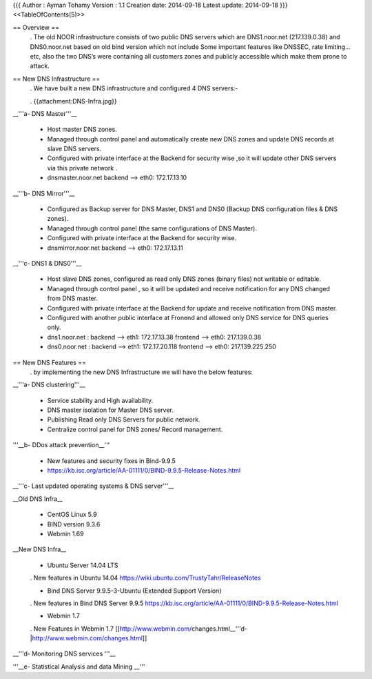 {{{
Author       : Ayman Tohamy
Version      : 1.1
Creation date: 2014-09-18
Latest update: 2014-09-18
}}}
<<TableOfContents(5)>>

== Overview ==
 . The old NOOR infrastructure consists of  two public DNS servers which are DNS1.noor.net (217.139.0.38) and DNS0.noor.net based on old bind version which not include Some important features like DNSSEC, rate limiting…etc, also the two DNS’s were containing all customers zones and  publicly accessible which make them prone to attack.

== New DNS Infrastructure ==
 . We have built a new DNS infrastructure and configured 4 DNS servers:-

 . {{attachment:DNS-Infra.jpg}}

__'''a- DNS Master'''__

 * Host master DNS zones.
 * Managed through control panel and automatically create new DNS zones and update DNS records at slave DNS servers.
 * Configured with private interface at the Backend for security wise ,so it will update other DNS servers via this private network .
 * dnsmaster.noor.net backend --> eth0: 172.17.13.10

__'''b- DNS Mirror'''__

 * Configured as Backup server for DNS Master, DNS1 and DNS0 (Backup DNS configuration files & DNS zones).

 * Managed through control panel (the same configurations of DNS Master).
 * Configured with private interface at the Backend for security wise.
 * dnsmirror.noor.net backend --> eth0: 172.17.13.11

__'''c- DNS1 & DNS0'''__

 * Host slave DNS zones, configured as read only DNS zones (binary files) not writable or editable.
 * Managed through control panel , so it will be updated and receive notification for any DNS changed from DNS master.
 * Configured with private interface at the Backend for update and receive notification from DNS master.
 * Configured with another public interface at Fronend and allowed only DNS service for DNS queries only.
 * dns1.noor.net                      : backend --> eth1: 172.17.13.38    frontend --> eth0: 217.139.0.38
 * dns0.noor.net                      : backend --> eth1: 172.17.20.118  frontend --> eth0: 217.139.225.250

== New DNS Features ==
 . by implementing the new DNS Infrastructure we will have the below features:

__'''a- DNS clustering'''__

 * Service stability and High availability.
 * DNS master isolation for Master DNS server.
 * Publishing  Read only DNS Servers  for public network.
 * Centralize control panel for DNS zones/ Record management.

'''__b- DDos attack prevention__'''

 * New features and security fixes in Bind-9.9.5
 * https://kb.isc.org/article/AA-01111/0/BIND-9.9.5-Release-Notes.html

__'''c- Last updated operating systems & DNS server'''__

__Old DNS Infra__

 * CentOS Linux 5.9
 * BIND version 9.3.6
 * Webmin 1.69

__New DNS Infra__

 * Ubuntu Server 14.04 LTS

 . New features in Ubuntu 14.04 https://wiki.ubuntu.com/TrustyTahr/ReleaseNotes

 * Bind DNS Server 9.9.5-3-Ubuntu (Extended Support Version)

 . New features in Bind DNS Server 9.9.5 https://kb.isc.org/article/AA-01111/0/BIND-9.9.5-Release-Notes.html

 * Webmin 1.7

 . New Features in Webmin 1.7 [[http://www.webmin.com/changes.html__'''d-|http://www.webmin.com/changes.html]]

__'''d- Monitoring DNS services '''__

'''__e- Statistical Analysis and data Mining __'''
